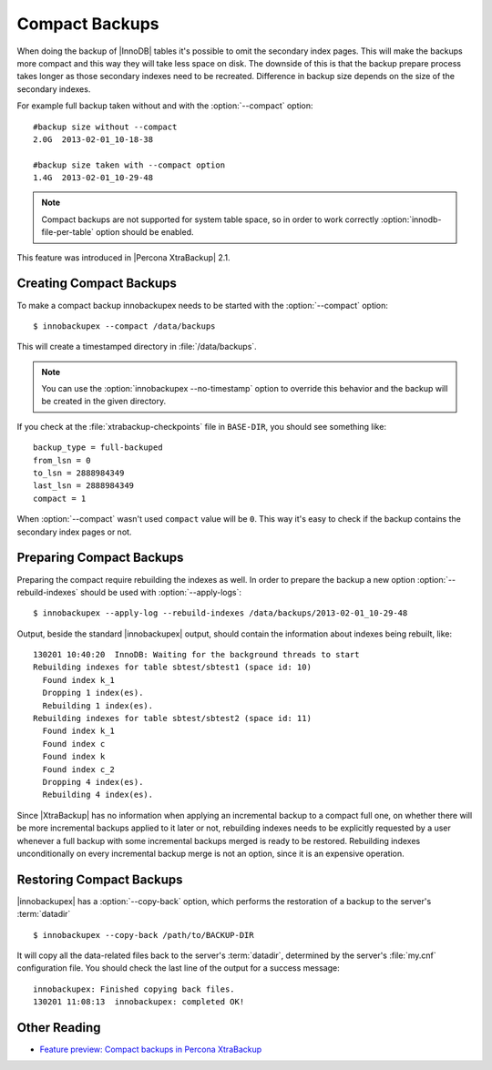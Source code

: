 .. _compact_backups_ibk:

=================
 Compact Backups
=================

When doing the backup of |InnoDB| tables it's possible to omit the secondary index pages. This will make the backups more compact and this way they will take less space on disk. The downside of this is that the backup prepare process takes longer as those secondary indexes need to be recreated. Difference in backup size depends on the size of the secondary indexes. 

For example full backup taken without and with the :option:`--compact` option: ::

  #backup size without --compact
  2.0G	2013-02-01_10-18-38

  #backup size taken with --compact option
  1.4G	2013-02-01_10-29-48

.. note::  
  Compact backups are not supported for system table space, so in order to work correctly :option:`innodb-file-per-table` option should be enabled.

This feature was introduced in |Percona XtraBackup| 2.1.

Creating Compact Backups
========================

To make a compact backup innobackupex needs to be started with the :option:`--compact` option: ::

  $ innobackupex --compact /data/backups

This will create a timestamped directory in :file:`/data/backups`.

.. note:: 

  You can use the :option:`innobackupex --no-timestamp` option to override this behavior and the backup will be created in the given directory.

If you check at the :file:`xtrabackup-checkpoints` file in ``BASE-DIR``, you should see something like::

  backup_type = full-backuped
  from_lsn = 0
  to_lsn = 2888984349
  last_lsn = 2888984349
  compact = 1

When :option:`--compact` wasn't used ``compact`` value will be ``0``. This way it's easy to check if the backup contains the secondary index pages or not.

Preparing Compact Backups
=========================

Preparing the compact require rebuilding the indexes as well. In order to prepare the backup a new option :option:`--rebuild-indexes` should be used with :option:`--apply-logs`: :: 

  $ innobackupex --apply-log --rebuild-indexes /data/backups/2013-02-01_10-29-48

Output, beside the standard |innobackupex| output, should contain the information about indexes being rebuilt, like: ::

  130201 10:40:20  InnoDB: Waiting for the background threads to start
  Rebuilding indexes for table sbtest/sbtest1 (space id: 10)
    Found index k_1
    Dropping 1 index(es).
    Rebuilding 1 index(es).
  Rebuilding indexes for table sbtest/sbtest2 (space id: 11)
    Found index k_1
    Found index c
    Found index k
    Found index c_2
    Dropping 4 index(es).
    Rebuilding 4 index(es).

Since |XtraBackup| has no information when applying an incremental backup to a compact full one, on whether there will be more incremental backups applied to it later or not, rebuilding indexes needs to be explicitly requested by a user whenever a full backup with some incremental backups merged is ready to be restored. Rebuilding indexes unconditionally on every incremental backup merge is not an option, since it is an expensive operation.

Restoring Compact Backups
=========================

|innobackupex| has a :option:`--copy-back` option, which performs the restoration of a backup to the server's :term:`datadir` ::

  $ innobackupex --copy-back /path/to/BACKUP-DIR

It will copy all the data-related files back to the server's :term:`datadir`, determined by the server's :file:`my.cnf` configuration file. You should check the last line of the output for a success message::

  innobackupex: Finished copying back files.
  130201 11:08:13  innobackupex: completed OK!

Other Reading
=============

* `Feature preview: Compact backups in Percona XtraBackup <http://www.mysqlperformanceblog.com/2013/01/29/feature-preview-compact-backups-in-percona-xtrabackup/>`_


